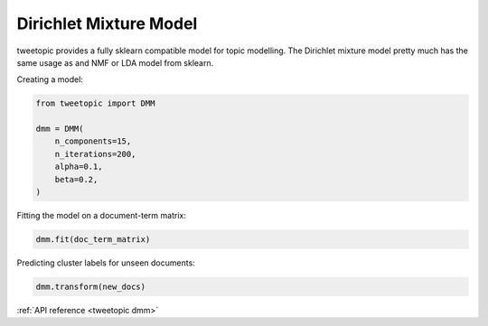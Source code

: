 Dirichlet Mixture Model
=======================

tweetopic provides a fully sklearn compatible model for topic modelling.
The Dirichlet mixture model pretty much has the same usage as and NMF or LDA model from sklearn.


Creating a model:

.. code-block:: python

    from tweetopic import DMM

    dmm = DMM(
        n_components=15,
        n_iterations=200,
        alpha=0.1,
        beta=0.2,
    )

Fitting the model on a document-term matrix:

.. code-block:: python

    dmm.fit(doc_term_matrix)

Predicting cluster labels for unseen documents:

.. code-block:: python
    
    dmm.transform(new_docs)

:ref:`API reference <tweetopic dmm>`